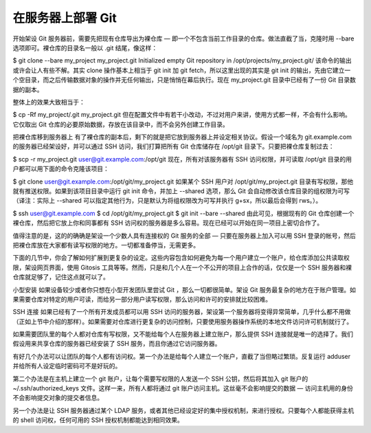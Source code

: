 在服务器上部署 Git
==========================

开始架设 Git 服务器前，需要先把现有仓库导出为裸仓库 — 即一个不包含当前工作目录的仓库。做法直截了当，克隆时用 --bare 选项即可。裸仓库的目录名一般以 .git 结尾，像这样：

$ git clone --bare my_project my_project.git
Initialized empty Git repository in /opt/projects/my_project.git/
该命令的输出或许会让人有些不解。其实 clone 操作基本上相当于 git init 加 git fetch，所以这里出现的其实是 git init 的输出，先由它建立一个空目录，而之后传输数据对象的操作并无任何输出，只是悄悄在幕后执行。现在 my_project.git 目录中已经有了一份 Git 目录数据的副本。

整体上的效果大致相当于：

$ cp -Rf my_project/.git my_project.git
但在配置文件中有若干小改动，不过对用户来讲，使用方式都一样，不会有什么影响。它仅取出 Git 仓库的必要原始数据，存放在该目录中，而不会另外创建工作目录。

把裸仓库移到服务器上
有了裸仓库的副本后，剩下的就是把它放到服务器上并设定相关协议。假设一个域名为 git.example.com 的服务器已经架设好，并可以通过 SSH 访问，我们打算把所有 Git 仓库储存在 /opt/git 目录下。只要把裸仓库复制过去：

$ scp -r my_project.git user@git.example.com:/opt/git
现在，所有对该服务器有 SSH 访问权限，并可读取 /opt/git 目录的用户都可以用下面的命令克隆该项目：

$ git clone user@git.example.com:/opt/git/my_project.git
如果某个 SSH 用户对 /opt/git/my_project.git 目录有写权限，那他就有推送权限。如果到该项目目录中运行 git init 命令，并加上 --shared 选项，那么 Git 会自动修改该仓库目录的组权限为可写（译注：实际上 --shared 可以指定其他行为，只是默认为将组权限改为可写并执行 g+sx，所以最后会得到 rws。）。

$ ssh user@git.example.com
$ cd /opt/git/my_project.git
$ git init --bare --shared
由此可见，根据现有的 Git 仓库创建一个裸仓库，然后把它放上你和同事都有 SSH 访问权的服务器是多么容易。现在已经可以开始在同一项目上密切合作了。

值得注意的是，这的的确确是架设一个少数人具有连接权的 Git 服务的全部 — 只要在服务器上加入可以用 SSH 登录的帐号，然后把裸仓库放在大家都有读写权限的地方。一切都准备停当，无需更多。

下面的几节中，你会了解如何扩展到更复杂的设定。这些内容包含如何避免为每一个用户建立一个账户，给仓库添加公共读取权限，架设网页界面，使用 Gitosis 工具等等。然而，只是和几个人在一个不公开的项目上合作的话，仅仅是一个 SSH 服务器和裸仓库就足够了，记住这点就可以了。

小型安装
如果设备较少或者你只想在小型开发团队里尝试 Git ，那么一切都很简单。架设 Git 服务最复杂的地方在于账户管理。如果需要仓库对特定的用户可读，而给另一部分用户读写权限，那么访问和许可的安排就比较困难。

SSH 连接
如果已经有了一个所有开发成员都可以用 SSH 访问的服务器，架设第一个服务器将变得异常简单，几乎什么都不用做（正如上节中介绍的那样）。如果需要对仓库进行更复杂的访问控制，只要使用服务器操作系统的本地文件访问许可机制就行了。

如果需要团队里的每个人都对仓库有写权限，又不能给每个人在服务器上建立账户，那么提供 SSH 连接就是唯一的选择了。我们假设用来共享仓库的服务器已经安装了 SSH 服务，而且你通过它访问服务器。

有好几个办法可以让团队的每个人都有访问权。第一个办法是给每个人建立一个账户，直截了当但略过繁琐。反复运行 adduser 并给所有人设定临时密码可不是好玩的。

第二个办法是在主机上建立一个 git 账户，让每个需要写权限的人发送一个 SSH 公钥，然后将其加入 git 账户的 ~/.ssh/authorized_keys 文件。这样一来，所有人都将通过 git 账户访问主机。这丝毫不会影响提交的数据 — 访问主机用的身份不会影响提交对象的提交者信息。

另一个办法是让 SSH 服务器通过某个 LDAP 服务，或者其他已经设定好的集中授权机制，来进行授权。只要每个人都能获得主机的 shell 访问权，任何可用的 SSH 授权机制都能达到相同效果。
